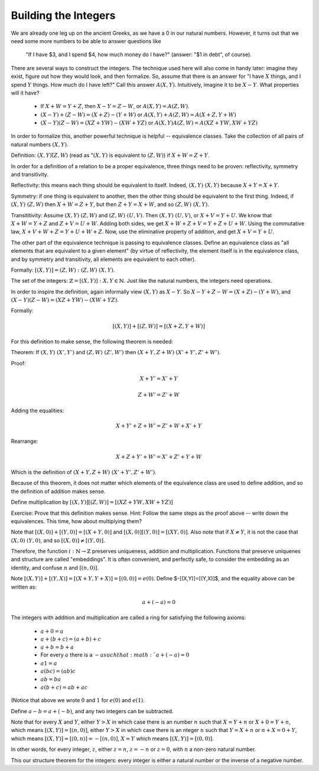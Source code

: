 Building the Integers
----------------------

We are already one leg up on the ancient Greeks,
as we have a 0 in our natural numbers.
However, it turns out that we need some more numbers to be able to answer questions like
 "If I have $3, and I spend $4, how much money do I have?" (answer: "$1 in debt", of course).

There are several ways to construct the integers.
The technique used here will also come in handy later: 
imagine they exist, figure out how they would look, and then formalize.
So, assume that there is an answer for
"I have :math:`X` things, and I spend :math:`Y` things.
How much do I have left?"
Call this answer :math:`A(X, Y)`.
Intuitively, imagine it to be :math:`X-Y`.
What properties will it have?

 * If :math:`X+W=Y+Z`, then :math:`X-Y=Z-W`, or :math:`A(X,Y)=A(Z,W)`.
 * :math:`(X-Y)+(Z-W)=(X+Z)-(Y+W)` or :math:`A(X, Y)+A(Z, W)=A(X+Z, Y+W)`
 * :math:`(X-Y)(Z-W)=(XZ+YW)-(XW+YZ)` or :math:`A(X,Y)A(Z,W)=A(XZ+YW,XW+YZ)`

In order to formalize this, another powerful technique is helpful -- equivalence classes.
Take the collection of all pairs of natural numbers :math:`(X, Y)`.

Definition: :math:`(X,Y)\tilde (Z,W)`
(read as ":math:`(X,Y)` is equivalent to :math:`(Z,W)`)
if :math:`X+W=Z+Y`.

In order for a definition of a relation to be a proper equivalence,
three things need to be proven: reflectivity, symmetry and transitivity.

Reflectivity: this means each thing should be equivalent to itself.
Indeed, :math:`(X,Y)~(X,Y)` because :math:`X+Y=X+Y`.

Symmetry: if one thing is equivalent to another,
then the other thing should be equivalent to the first thing.
Indeed, if :math:`(X,Y)~(Z,W)` then :math:`X+W=Z+Y`,
but then :math:`Z+Y=X+W`, and so :math:`(Z,W)~(X,Y)`.

Transititivity: Assume :math:`(X,Y)~(Z,W)` and :math:`(Z,W)~(U,V)`.
Then :math:`(X,Y)~(U,V)`, or :math:`X+V=Y+U`.
We know that :math:`X+W=Y+Z` and :math:`Z+V=U+W`.
Adding both sides, we get :math:`X+W+Z+V=Y+Z+U+W`.
Using the commutative law, :math:`X+V+W+Z=Y+U+W+Z`.
Now, use the eliminative property of addition,
and get :math:`X+V=Y+U`.

The other part of the equivalence technique is passing to equivalence classes.
Define an equivalence class as
"all elements that are equivalent to a given element"
(by virtue of reflectivity,
the element itself is in the equivalence class,
and by symmetry and transitivity,
all elements are equivalent to each other).

Formally: :math:`[(X,Y)]={(Z,W): (Z,W)~(X,Y)}`.

The set of the integers: :math:`\mathbb{Z}={[(X,Y)]: X,Y\in \mathbb{N}}`.
Just like the natural numbers, the integers need operations.

In order to inspire the definition, again informally view :math:`(X,Y)` as :math:`X-Y`.
So :math:`X-Y+Z-W=(X+Z)-(Y+W)`,
and :math:`(X-Y)(Z-W)=(XZ+YW)-(XW+YZ)`.

Formally:

.. math::
    [(X,Y)]+[(Z,W)]=[(X+Z,Y+W)]

For this definition to make sense, the following theorem is needed:

Theorem: If :math:`(X,Y)~(X',Y')` and :math:`(Z,W)~(Z',W')` then :math:`(X+Y,Z+W)~(X'+Y',Z'+W')`.

Proof:

.. math::
    X+Y'=X'+Y

.. math::
    Z+W'=Z'+W

Adding the equalities:

.. math::
    X+Y'+Z+W'=Z'+W+X'+Y

Rearrange:

.. math::
    X+Z+Y'+W'=X'+Z'+Y+W

Which is the definition of :math:`(X+Y,Z+W)~(X'+Y',Z'+W')`.

Because of this theorem,
it does not matter which elements of the equivalence class
are used to define addition,
and so the definition of addition makes sense.

Define multiplication by :math:`[(X,Y)][(Z,W)]=[(XZ+YW,XW+YZ)]`

Exercise: Prove that this definition makes sense.
Hint: Follow the same steps as the proof above -- write down the equivalences.
This time, how about multiplying them?

Note that :math:`[(X,0)]+[(Y,0)]=[(X+Y,0)]` and :math:`[(X,0)][(Y,0)]=[(XY,0)]`.
Also note that if :math:`X\neq Y`, it is not the case that :math:`(X,0)~(Y,0)`,
and so :math:`[(X,0)]\neq [(Y,0)]`.

Therefore, the function :math:`i:\mathbb{N}\to\mathbb{Z}` preserves uniqueness,
addition and multiplication.
Functions that preserve uniquenes and structure are called "embeddings".
It is often convenient, and perfectly safe,
to consider the embedding as an identity, and confuse :math:`n` and :math:`[(n,0)]`.

Note :math:`[(X,Y)]+[(Y,X)]=[(X+Y,Y+X)]=[(0,0)]=e(0)`.
Define $-[(X,Y)]=[(Y,X)]$, and the equality above can be written as:

.. math::
   a+(-a)=0

The integers with addition and multiplication are called a ring for satisfying
the following axioms:

 * :math:`a+0=a`
 * :math:`a+(b+c)=(a+b)+c`
 * :math:`a+b=b+a`
 * For every :math:`a` there is a :math:`-a such that :math:`a+(-a)=0`
 * :math:`a1=a`
 * :math:`a(bc)=(ab)c`
 * :math:`ab=ba`
 * :math:`a(b+c)=ab+ac`

(Notice that above we wrote :math:`0` and :math:`1` for :math:`e(0)` and :math:`e(1)`.

Define :math:`a-b=a+(-b)`, and any two integers can be subtracted.

Note that for every :math:`X` and :math:`Y`,
either :math:`Y>X` in which case there is an number :math:`n` such that :math:`X=Y+n` or :math:`X+0=Y+n`,
which means :math:`[(X,Y)]=[(n,0)]`,
either :math:`Y>X` in which case there is an nteger :math:`n` such that :math:`Y=X+n` or :math:`n+X=0+Y`,
which means :math:`[(X,Y)]=[(0,n)]=-[(n,0)]`,
:math:`X=Y` which means :math:`[(X,Y)]=[(0,0)]`.

In other words, for every integer, :math:`z`, either :math:`z=n`, :math:`z=-n` or :math:`z=0`,
with :math:`n` a non-zero natural number.

This our structure theorem for the integers: every integer is either a natural number or the inverse of a negative number.

